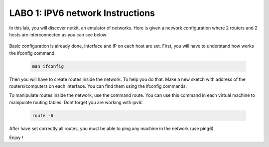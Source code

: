 
=================================
LABO 1: IPV6 network Instructions
=================================


In this lab, you will discover netkit, an emulator of networks. Here is given a
network configuration where 2 routers and 2 hosts are interconnected as you can
see below:
  .. figure:: labo1.png
     :align: center
     :scale: 100

Basic configuration is already done, interface and IP on each host are set. 
First, you will have to understand how works the ifconfig command.

 .. code:: console

    man ifconfig

Then you will have to create routes inside the network. To help you do that. Make a new sketch with address of the routers/computers on each interface. You can find them using the ifconfig commands.

To manipulate routes inside the network, use the command route. You can use this command in each virtual machine to manipulate routing tables.
Dont forget you are working with ipv6:

 .. code:: console

    route -6


After have set correctly all routes, you must be able to ping any machine in the network (use ping6)

Enjoy !
